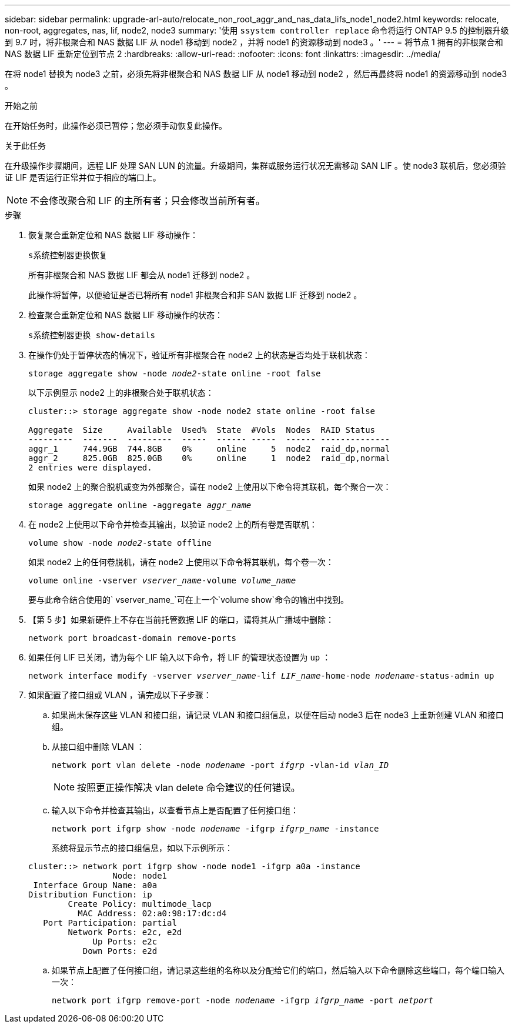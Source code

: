 ---
sidebar: sidebar 
permalink: upgrade-arl-auto/relocate_non_root_aggr_and_nas_data_lifs_node1_node2.html 
keywords: relocate, non-root, aggregates, nas, lif, node2, node3 
summary: '使用 `ssystem controller replace` 命令将运行 ONTAP 9.5 的控制器升级到 9.7 时，将非根聚合和 NAS 数据 LIF 从 node1 移动到 node2 ，并将 node1 的资源移动到 node3 。' 
---
= 将节点 1 拥有的非根聚合和 NAS 数据 LIF 重新定位到节点 2
:hardbreaks:
:allow-uri-read: 
:nofooter: 
:icons: font
:linkattrs: 
:imagesdir: ../media/


[role="lead"]
在将 node1 替换为 node3 之前，必须先将非根聚合和 NAS 数据 LIF 从 node1 移动到 node2 ，然后再最终将 node1 的资源移动到 node3 。

.开始之前
在开始任务时，此操作必须已暂停；您必须手动恢复此操作。

.关于此任务
在升级操作步骤期间，远程 LIF 处理 SAN LUN 的流量。升级期间，集群或服务运行状况无需移动 SAN LIF 。使 node3 联机后，您必须验证 LIF 是否运行正常并位于相应的端口上。


NOTE: 不会修改聚合和 LIF 的主所有者；只会修改当前所有者。

.步骤
. 恢复聚合重新定位和 NAS 数据 LIF 移动操作：
+
`s系统控制器更换恢复`

+
所有非根聚合和 NAS 数据 LIF 都会从 node1 迁移到 node2 。

+
此操作将暂停，以便验证是否已将所有 node1 非根聚合和非 SAN 数据 LIF 迁移到 node2 。

. 检查聚合重新定位和 NAS 数据 LIF 移动操作的状态：
+
`s系统控制器更换 show-details`

. 在操作仍处于暂停状态的情况下，验证所有非根聚合在 node2 上的状态是否均处于联机状态：
+
`storage aggregate show -node _node2_-state online -root false`

+
以下示例显示 node2 上的非根聚合处于联机状态：

+
[listing]
----
cluster::> storage aggregate show -node node2 state online -root false

Aggregate  Size     Available  Used%  State  #Vols  Nodes  RAID Status
---------  -------  ---------  -----  ------ -----  ------ --------------
aggr_1     744.9GB  744.8GB    0%     online     5  node2  raid_dp,normal
aggr_2     825.0GB  825.0GB    0%     online     1  node2  raid_dp,normal
2 entries were displayed.
----
+
如果 node2 上的聚合脱机或变为外部聚合，请在 node2 上使用以下命令将其联机，每个聚合一次：

+
`storage aggregate online -aggregate _aggr_name_`

. 在 node2 上使用以下命令并检查其输出，以验证 node2 上的所有卷是否联机：
+
`volume show -node _node2_-state offline`

+
如果 node2 上的任何卷脱机，请在 node2 上使用以下命令将其联机，每个卷一次：

+
`volume online -vserver _vserver_name_-volume _volume_name_`

+
要与此命令结合使用的` vserver_name_`可在上一个`volume show`命令的输出中找到。



. 【第 5 步】如果新硬件上不存在当前托管数据 LIF 的端口，请将其从广播域中删除：
+
`network port broadcast-domain remove-ports`

. 如果任何 LIF 已关闭，请为每个 LIF 输入以下命令，将 LIF 的管理状态设置为 `up` ：
+
`network interface modify -vserver _vserver_name_-lif _LIF_name_-home-node _nodename_-status-admin up`

. 如果配置了接口组或 VLAN ，请完成以下子步骤：
+
.. 如果尚未保存这些 VLAN 和接口组，请记录 VLAN 和接口组信息，以便在启动 node3 后在 node3 上重新创建 VLAN 和接口组。
.. 从接口组中删除 VLAN ：
+
`network port vlan delete -node _nodename_ -port _ifgrp_ -vlan-id _vlan_ID_`

+

NOTE: 按照更正操作解决 vlan delete 命令建议的任何错误。

.. 输入以下命令并检查其输出，以查看节点上是否配置了任何接口组：
+
`network port ifgrp show -node _nodename_ -ifgrp _ifgrp_name_ -instance`

+
系统将显示节点的接口组信息，如以下示例所示：

+
[listing]
----
cluster::> network port ifgrp show -node node1 -ifgrp a0a -instance
                 Node: node1
 Interface Group Name: a0a
Distribution Function: ip
        Create Policy: multimode_lacp
          MAC Address: 02:a0:98:17:dc:d4
   Port Participation: partial
        Network Ports: e2c, e2d
             Up Ports: e2c
           Down Ports: e2d
----
.. 如果节点上配置了任何接口组，请记录这些组的名称以及分配给它们的端口，然后输入以下命令删除这些端口，每个端口输入一次：
+
`network port ifgrp remove-port -node _nodename_ -ifgrp _ifgrp_name_ -port _netport_`




